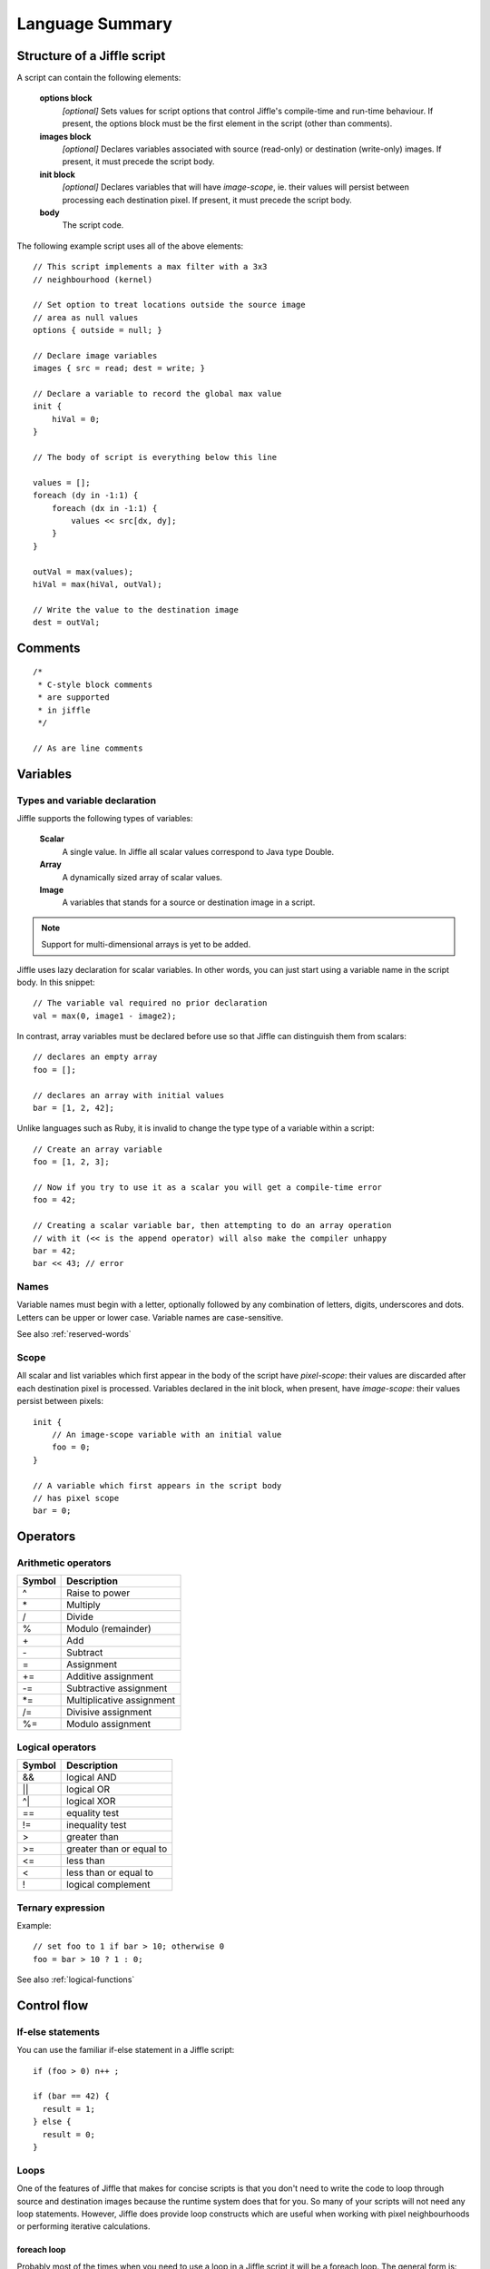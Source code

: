 Language Summary
================

Structure of a Jiffle script
----------------------------

A script can contain the following elements:

  **options block**
     *[optional]*
     Sets values for script options that control Jiffle's compile-time and run-time behaviour.
     If present, the options block must be the first element in the script (other than comments).

  **images block**
     *[optional]*
     Declares variables associated with source (read-only) or destination (write-only) images.
     If present, it must precede the script body.

  **init block**
     *[optional]*
     Declares variables that will have *image-scope*, ie. their values will persist between processing
     each destination pixel.
     If present, it must precede the script body.

  **body**
     The script code.

The following example script uses all of the above elements::

  // This script implements a max filter with a 3x3
  // neighbourhood (kernel)

  // Set option to treat locations outside the source image
  // area as null values
  options { outside = null; }

  // Declare image variables
  images { src = read; dest = write; }
  
  // Declare a variable to record the global max value
  init { 
      hiVal = 0;
  }

  // The body of script is everything below this line

  values = [];
  foreach (dy in -1:1) {
      foreach (dx in -1:1) {
          values << src[dx, dy];
      }
  }

  outVal = max(values);
  hiVal = max(hiVal, outVal);

  // Write the value to the destination image
  dest = outVal;


Comments
--------

::

  /* 
   * C-style block comments
   * are supported
   * in jiffle
   */

  // As are line comments


Variables
---------

Types and variable declaration
~~~~~~~~~~~~~~~~~~~~~~~~~~~~~~

Jiffle supports the following types of variables:

  **Scalar**
    A single value. In Jiffle all scalar values correspond to Java type Double.

  **Array**
    A dynamically sized array of scalar values.

  **Image**
    A variables that stands for a source or destination image in a script.

.. note::
   Support for multi-dimensional arrays is yet to be added.

Jiffle uses lazy declaration for scalar variables. In other words, you can just start using a variable name in the
script body. In this snippet::

  // The variable val required no prior declaration
  val = max(0, image1 - image2);

In contrast, array variables must be declared before use so that Jiffle can distinguish them from scalars::

  // declares an empty array 
  foo = [];

  // declares an array with initial values
  bar = [1, 2, 42];

Unlike languages such as Ruby, it is invalid to change the type type of a variable within a script::

  // Create an array variable
  foo = [1, 2, 3];

  // Now if you try to use it as a scalar you will get a compile-time error
  foo = 42;
  
  // Creating a scalar variable bar, then attempting to do an array operation
  // with it (<< is the append operator) will also make the compiler unhappy
  bar = 42;
  bar << 43; // error


Names
~~~~~

Variable names must begin with a letter, optionally followed by any combination of letters, digits, underscores and
dots. Letters can be upper or lower case. Variable names are case-sensitive.

See also :ref:`reserved-words`

Scope
~~~~~

All scalar and list variables which first appear in the body of the script have *pixel-scope*: their values are
discarded after each destination pixel is processed. Variables declared in the init block, when present, have
*image-scope*: their values persist between pixels::

  init {
      // An image-scope variable with an initial value
      foo = 0;
  }

  // A variable which first appears in the script body
  // has pixel scope
  bar = 0;


Operators
---------

Arithmetic operators
~~~~~~~~~~~~~~~~~~~~

======  ==========================
Symbol  Description
======  ==========================
^       Raise to power 
\*      Multiply 
/       Divide 
%       Modulo (remainder) 
\+      Add 
\-      Subtract 
=       Assignment 
+=      Additive assignment 
-=      Subtractive assignment 
\*=     Multiplicative assignment 
/=      Divisive assignment 
%=      Modulo assignment 
======  ==========================

Logical operators
~~~~~~~~~~~~~~~~~

======  ==========================
Symbol  Description
======  ==========================
&&      logical AND 
||      logical OR 
^|      logical XOR 
==      equality test 
!=      inequality test 
>       greater than 
>=      greater than or equal to 
<=      less than 
<       less than or equal to 
!       logical complement 
======  ==========================

Ternary expression
~~~~~~~~~~~~~~~~~~

Example::

  // set foo to 1 if bar > 10; otherwise 0
  foo = bar > 10 ? 1 : 0;

See also :ref:`logical-functions`

Control flow
------------

If-else statements
~~~~~~~~~~~~~~~~~~

You can use the familiar if-else statement in a Jiffle script::

  if (foo > 0) n++ ;

  if (bar == 42) {
    result = 1;
  } else {
    result = 0;
  }


Loops
~~~~~

One of the features of Jiffle that makes for concise scripts is that you don't need to write the code to loop through
source and destination images because the runtime system does that for you. So many of your scripts will not need any
loop statements. However, Jiffle does provide loop constructs which are useful when working with pixel neighbourhoods or
performing iterative calculations.

foreach loop
++++++++++++

Probably most of the times when you need to use a loop in a Jiffle script it will be a foreach loop. The general form
is:

    foreach (*var* in *elements*) *target*

where: 
  *var* is a scalar variable that will be set to each value of *elements* in turn;

  *elements* is an array or sequence (see below);
  
  *target* is a single statement or a block of code delimited by curly brackets.

This example iterates through a 3x3 pixel neighbourhood and counts the number of values that are greater than a
threshold value. It uses **sequence** notation, which has the form **lowValue:highValue**. Each loop variable is set
to -1, 0, 1 in turn. The loop variables are then used to access a *relative pixel position* in the source image
(see :ref:`relative-pixel-position`)::

  // Iterate through pixels in a 3x3 neighbourhood
  n = 0;
  foreach (dy in -1:1) {
      foreach (dx in -1:1) {
          n += srcimage[dx, dy] > someValue;
      }
  }

Here is the same example, but this time using the **array** form of the foreach loop::

  // Iterate through pixels in a 3x3 neighbourhood
  delta = [-1, 0, 1];
  n = 0;
  foreach (dy in delta) {
      foreach (dx in delta) {
          n += srcimage[dx, dy] > someValue;
      }
  }


while loop
++++++++++

A conditional loop which executes the target statement or block while its conditional expression is non-zero.  Examples::

  // code example here

until loop
++++++++++

A conditional loop which executes the target statement or block until its conditional expression is non-zero.  Examples::

  // code example here

break and breakif statements
~~~~~~~~~~~~~~~~~~~~~~~~~~~~

Jiffle provides the **break** statement to unconditionally exit a loop as well as **breakif** for conditional exit::

  // code example here


Functions
---------

General numeric functions
~~~~~~~~~~~~~~~~~~~~~~~~~

===============  ====================   =====================  =====================  ===========================
Name             Description            Arguments              Returns                Notes
===============  ====================   =====================  =====================  ===========================
``abs(x)``       Absolute value         double value           absolute value of x

``acos(x)``      Arc-cosine             value in range [-1,1]  angle in radians

``asin(x)``      Arc-sine               value in range [-1,1]  angle in radians

``atan(x)``      Arc-tangent            value in range [-1,1]  angle in radians

``cos(x)``       Cosine                 angle in radians       cosine [-1, 1]

``degToRad(x)``  Degrees to radians     angle in radians       angle in degrees

``exp(x)``       Exponential            double value           e to the power x       

``floor(x)``     Floor                  double value           integer part of x
                                                               as a double

``isinf(x)``     Is infinite            double value           1 if x is positive
                                                               or negative infinity;
                                                               0 otherwise

``isnan(x)``     Is NaN                 double value           1 if x is equal to     
                                                               Java's Double.NaN;
                                                               0 otherwise

``isnull(x)``    Is null                double value           1 if x is null;        Equivalent to isnan(x)
                                                               0 otherwise

``log(x)``       Natural logarithm      positive value         logarithm to base e

``log(x, b)``    General logarithm      x: positive value;     logarithm to base b
                                        b: base
                                    
``radToDeg(x)``  Radians to degrees     angle in radians       angle in degrees

``rand(x)``      Pseudo-random number   double value           value in range [0, x)  Volatile function

``randInt(x)``   Pseudo-random number   double value           integer part of value  Equivalent to ``floor(rand(x))``
                                                               in range [0, x)
                                                               
``round(x)``     Round                  double value           rounded value     

``round(x, n)``  Round to multiple of   x: double value;       value rounded to       E.g. ``round(44.5, 10)``
                 n                      n: whole number        nearest multiple of n  returns 40
                 
``sin(x)``       Sine                   angle in radians       sine [-1, 1]

``sqrt(x)``      Square-root            non-negative value     square-root of x

``tan(x)``       Tangent                angle in radians       double value
===============  ====================   =====================  =====================  ===========================

.. _logical-functions:

Logical functions
~~~~~~~~~~~~~~~~~

===================      ====================   =====================  =====================
Name                     Description            Arguments              Returns             
===================      ====================   =====================  =====================
``con(x)``               Conditional            double value           1 if x is non-zero;
                                                                       0 otherwise

``con(x, a)``            Conditional            double values          a if x is non-zero;
                                                                       0 otherwise

``con(x, a, b)``         Conditional            double values          a if x is non-zero;
                                                                       b otherwise

``con(x, a, b, c)``      Conditional            double values          a if x is positive;
                                                                       b if x is zero;
                                                                       c if x is negative

===================      ====================   =====================  =====================

Statistical functions
~~~~~~~~~~~~~~~~~~~~~

================  ====================   =====================  =========================
Name              Description            Arguments              Returns               
================  ====================   =====================  =========================
``max(x, y)``     Maximum                double values          maximum of x and y

``max(ar)``       Maximum                array                  maximum of array values 

``mean(ar)``      Mean                   array                  mean of array values

``min(x, y)``     Minimum                double values          minimum of x and y

``min(ar)``       Minimum                array                  minimum of array values

``median(ar)``    Median                 array                  median of array values

``mode(ar)``      Mode                   array                  mode of array values

``range(ar)``     Range                  array                  range of array values

``sdev(ar)``      Standard deviation     array                  sample standard deviation
                                                                of array values

``sum(ar)``       Sum                    array                  sum of array values

``variance(ar)``  Variance               array                  sample variance of array
                                                                values

================  ====================   =====================  =========================

Processing area functions
~~~~~~~~~~~~~~~~~~~~~~~~~

===============   ================================================
Name              Returns             
===============   ================================================
``height()``      Height of the processing area (pixels)

``width()``       Width of the processing area (pixels)

``size()``        Total size of the processing area (pixels)

``xmin()``        Minimum X ordinate of the processing area

``ymin()``        Minimum Y ordinate of the processing area

``xmax()``        Maximum X ordinate of the processing area

``ymax()``        Maximum Y ordinate of the processing area

``x()``           X ordinate of the current destination pixel

``y()``           Y ordinate of the current destination pixel

===============   ================================================


Specifying source image position
--------------------------------

.. _relative-pixel-position:

Relative pixel position
~~~~~~~~~~~~~~~~~~~~~~~



Absolute pixel position
~~~~~~~~~~~~~~~~~~~~~~~

Specified band 
~~~~~~~~~~~~~~

.. _reserved-words:

Reserved words
--------------

The following are reserved words in Jiffle and may not be used as variable names:

  * boolean\ :sup:`a`
  * break
  * breakif
  * con
  * double\ :sup:`a`
  * else
  * false
  * float\ :sup:`a`
  * foreach
  * if
  * images
  * in
  * init
  * int\ :sup:`a`
  * null
  * options
  * read
  * true
  * until
  * while
  * write

:sup:`a` reserved for future use


